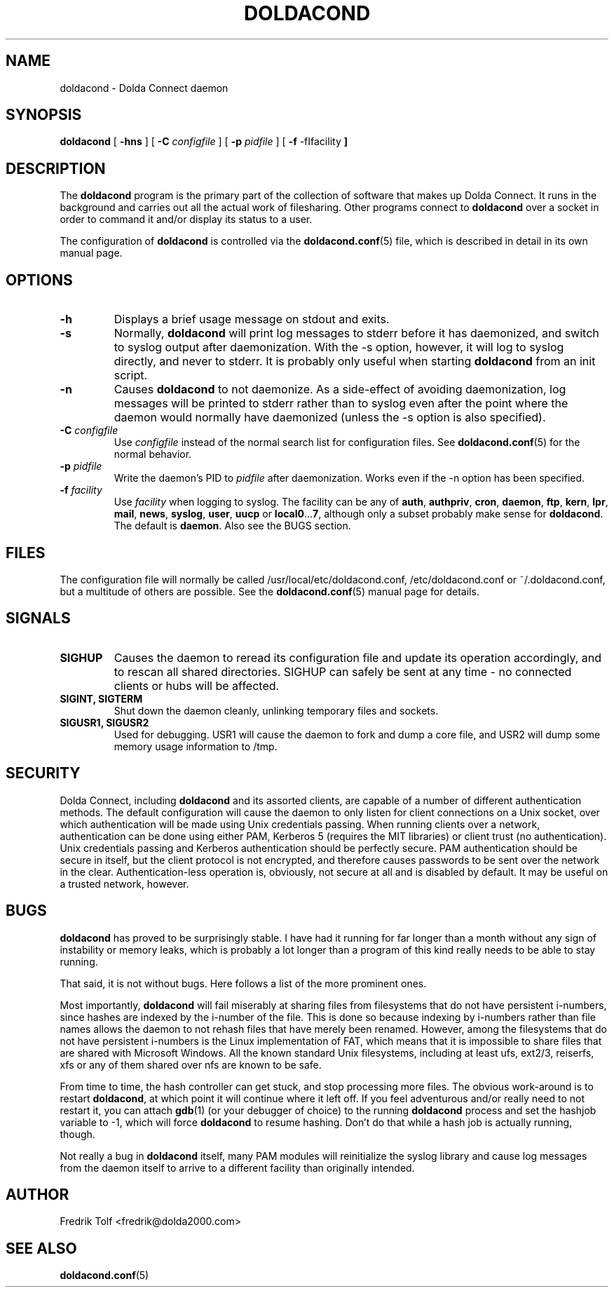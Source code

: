 .\"
.\" Copyright (C) 2007 Fredrik Tolf (fredrik@dolda2000.com)
.\"
.\" This is free documentation; you can redistribute it and/or
.\" modify it under the terms of the GNU General Public License as
.\" published by the Free Software Foundation; either version 2 of
.\" the License, or (at your option) any later version.
.\"
.\" The GNU General Public License's references to "object code"
.\" and "executables" are to be interpreted as the output of any
.\" document formatting or typesetting system, including
.\" intermediate and printed output.
.\"
.\" This manual is distributed in the hope that it will be useful,
.\" but WITHOUT ANY WARRANTY; without even the implied warranty of
.\" MERCHANTABILITY or FITNESS FOR A PARTICULAR PURPOSE.  See the
.\" GNU General Public License for more details.
.\"
.\" You should have received a copy of the GNU General Public
.\" License along with this manual; if not, write to the Free
.\" Software Foundation, Inc., 59 Temple Place, Suite 330, Boston, MA 02111,
.\" USA.
.\"
.TH DOLDACOND 8 "2007-04-11" "" "Dolda Connect manual"
.SH NAME
doldacond \- Dolda Connect daemon
.SH SYNOPSIS
.B doldacond
[ \fB-hns\fP ] [ \fB-C\fP \fIconfigfile\fP ]
[ \fB-p\fP \fIpidfile\fP ] [ \fB-f\fP -fIfacility\fP ]
.SH DESCRIPTION
The \fBdoldacond\fP program is the primary part of the collection of
software that makes up Dolda Connect. It runs in the background and
carries out all the actual work of filesharing. Other programs connect
to \fBdoldacond\fP over a socket in order to command it and/or display
its status to a user.
.P
The configuration of \fBdoldacond\fP is controlled via the
\fBdoldacond.conf\fP(5) file, which is described in detail in its own
manual page.
.SH OPTIONS
.TP
.B -h
Displays a brief usage message on stdout and exits.
.TP
.B -s
Normally, \fBdoldacond\fP will print log messages to stderr before it
has daemonized, and switch to syslog output after daemonization. With
the -s option, however, it will log to syslog directly, and never to
stderr. It is probably only useful when starting \fBdoldacond\fP from
an init script.
.TP
.B -n
Causes \fBdoldacond\fP to not daemonize. As a side-effect of avoiding
daemonization, log messages will be printed to stderr rather than to
syslog even after the point where the daemon would normally have
daemonized (unless the -s option is also specified).
.TP
.BI -C " configfile"
Use \fIconfigfile\fP instead of the normal search list for
configuration files. See \fBdoldacond.conf\fP(5) for the normal
behavior.
.TP
.BI -p " pidfile"
Write the daemon's PID to \fIpidfile\fP after daemonization. Works
even if the -n option has been specified.
.TP
.BI -f " facility"
Use \fIfacility\fP when logging to syslog. The facility can be any of
\fBauth\fP, \fBauthpriv\fP, \fBcron\fP, \fBdaemon\fP, \fBftp\fP,
\fBkern\fP, \fBlpr\fP, \fBmail\fP, \fBnews\fP, \fBsyslog\fP,
\fBuser\fP, \fBuucp\fP or \fBlocal0\fP...\fB7\fP, although only a
subset probably make sense for \fBdoldacond\fP. The default is
\fBdaemon\fP. Also see the BUGS section.
.SH FILES
The configuration file will normally be called
/usr/local/etc/doldacond.conf, /etc/doldacond.conf or
~/.doldacond.conf, but a multitude of others are possible. See the
\fBdoldacond.conf\fP(5) manual page for details.
.SH SIGNALS
.TP
.B SIGHUP
Causes the daemon to reread its configuration file and update its
operation accordingly, and to rescan all shared directories. SIGHUP
can safely be sent at any time \- no connected clients or hubs will be
affected.
.TP
.B SIGINT, SIGTERM
Shut down the daemon cleanly, unlinking temporary files and sockets.
.TP
.B SIGUSR1, SIGUSR2
Used for debugging. USR1 will cause the daemon to fork and dump a core
file, and USR2 will dump some memory usage information to /tmp.
.SH SECURITY
Dolda Connect, including \fBdoldacond\fP and its assorted clients, are
capable of a number of different authentication methods. The default
configuration will cause the daemon to only listen for client
connections on a Unix socket, over which authentication will be made
using Unix credentials passing. When running clients over a network,
authentication can be done using either PAM, Kerberos 5 (requires the
MIT libraries) or client trust (no authentication). Unix credentials
passing and Kerberos authentication should be perfectly secure. PAM
authentication should be secure in itself, but the client protocol is
not encrypted, and therefore causes passwords to be sent over the
network in the clear. Authentication-less operation is, obviously, not
secure at all and is disabled by default. It may be useful on a
trusted network, however.
.SH BUGS
\fBdoldacond\fP has proved to be surprisingly stable. I have had it
running for far longer than a month without any sign of instability or
memory leaks, which is probably a lot longer than a program of this
kind really needs to be able to stay running.
.P
That said, it is not without bugs. Here follows a list of the more
prominent ones.
.P
Most importantly, \fBdoldacond\fP will fail miserably at sharing files
from filesystems that do not have persistent i-numbers, since hashes
are indexed by the i-number of the file. This is done so because
indexing by i-numbers rather than file names allows the daemon to not
rehash files that have merely been renamed. However, among the
filesystems that do not have persistent i-numbers is the Linux
implementation of FAT, which means that it is impossible to share
files that are shared with Microsoft Windows. All the known standard
Unix filesystems, including at least ufs, ext2/3, reiserfs, xfs or any
of them shared over nfs are known to be safe.
.P
From time to time, the hash controller can get stuck, and stop
processing more files. The obvious work-around is to restart
\fBdoldacond\fP, at which point it will continue where it left off. If
you feel adventurous and/or really need to not restart it, you can
attach \fBgdb\fP(1) (or your debugger of choice) to the running
\fBdoldacond\fP process and set the hashjob variable to -1, which will
force \fBdoldacond\fP to resume hashing. Don't do that while a hash
job is actually running, though.
.P
Not really a bug in \fBdoldacond\fP itself, many PAM modules will
reinitialize the syslog library and cause log messages from the daemon
itself to arrive to a different facility than originally intended.
.SH AUTHOR
Fredrik Tolf <fredrik@dolda2000.com>
.SH SEE ALSO
\fBdoldacond.conf\fP(5)
